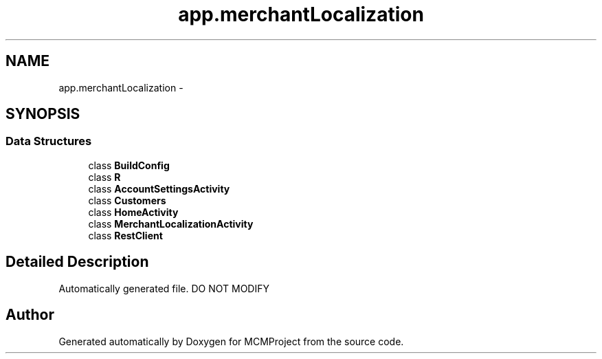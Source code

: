 .TH "app.merchantLocalization" 3 "Thu Feb 21 2013" "Version 01" "MCMProject" \" -*- nroff -*-
.ad l
.nh
.SH NAME
app.merchantLocalization \- 
.SH SYNOPSIS
.br
.PP
.SS "Data Structures"

.in +1c
.ti -1c
.RI "class \fBBuildConfig\fP"
.br
.ti -1c
.RI "class \fBR\fP"
.br
.ti -1c
.RI "class \fBAccountSettingsActivity\fP"
.br
.ti -1c
.RI "class \fBCustomers\fP"
.br
.ti -1c
.RI "class \fBHomeActivity\fP"
.br
.ti -1c
.RI "class \fBMerchantLocalizationActivity\fP"
.br
.ti -1c
.RI "class \fBRestClient\fP"
.br
.in -1c
.SH "Detailed Description"
.PP 
Automatically generated file\&. DO NOT MODIFY 
.SH "Author"
.PP 
Generated automatically by Doxygen for MCMProject from the source code\&.
